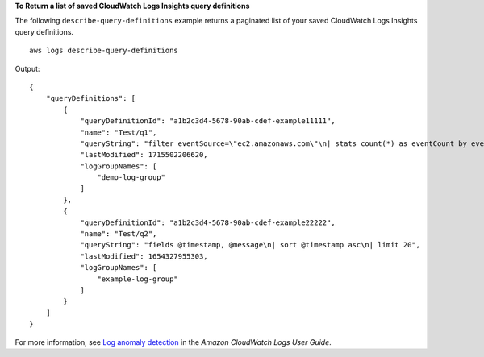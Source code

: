 **To Return a list of saved CloudWatch Logs Insights query definitions**

The following ``describe-query-definitions`` example returns a paginated list of your saved CloudWatch Logs Insights query definitions. ::

    aws logs describe-query-definitions

Output::

    {
        "queryDefinitions": [
            {
                "queryDefinitionId": "a1b2c3d4-5678-90ab-cdef-example11111",
                "name": "Test/q1",
                "queryString": "filter eventSource=\"ec2.amazonaws.com\"\n| stats count(*) as eventCount by eventName, awsRegion\n| sort eventCount desc",
                "lastModified": 1715502206620,
                "logGroupNames": [
                    "demo-log-group"
                ]
            },
            {
                "queryDefinitionId": "a1b2c3d4-5678-90ab-cdef-example22222",
                "name": "Test/q2",
                "queryString": "fields @timestamp, @message\n| sort @timestamp asc\n| limit 20",
                "lastModified": 1654327955303,
                "logGroupNames": [
                    "example-log-group"
                ]
            }
        ]
    }

For more information, see `Log anomaly detection <https://docs.aws.amazon.com/AmazonCloudWatch/latest/logs/LogsAnomalyDetection.html>`__ in the *Amazon CloudWatch Logs User Guide*.